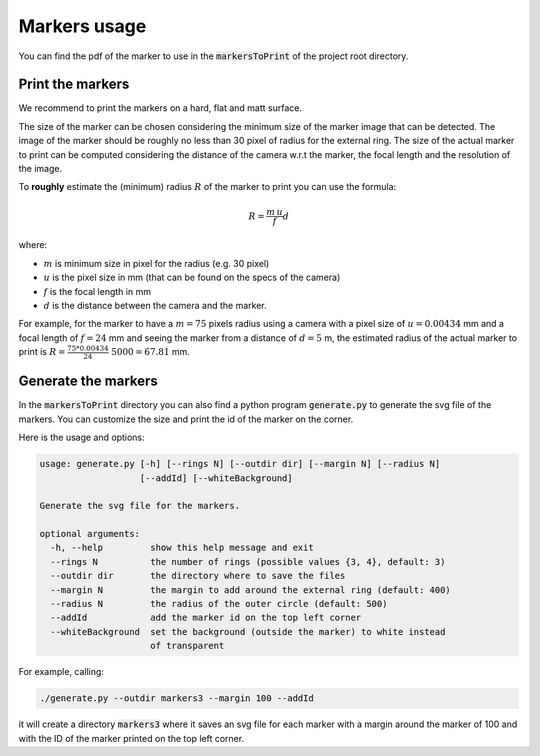 Markers usage
=============

You can find the pdf of the marker to use in the :code:`markersToPrint` of the project root directory.


Print the markers
~~~~~~~~~~~~~~~~~

We recommend to print the markers on a hard, flat and matt surface.

The size of the marker can be chosen considering the minimum size of the marker image that can be detected.
The image of the marker should be roughly no less than 30 pixel of radius for the external ring.
The size of the actual marker to print can be computed considering the distance of the camera w.r.t the marker, the focal length and the resolution of the image.

To **roughly** estimate the (minimum) radius :math:`R` of the marker to print you can use the formula:

.. math::

   R = \frac{m \, u}{f} d

where:

* :math:`m` is minimum size in pixel for the radius (e.g. 30 pixel)

* :math:`u` is the pixel size in mm (that can be found on the specs of the camera)

* :math:`f` is the focal length in mm

* :math:`d` is the distance between the camera and the marker.

For example, for the marker to have a :math:`m=75` pixels radius using a camera with a pixel size of :math:`u=0.00434` mm and a focal length of :math:`f=24` mm and seeing the marker from a distance of :math:`d=5` m, the estimated radius of the actual marker to print is  :math:`R = \frac{75 * 0.00434}{24} \; 5000 = 67.81` mm.



Generate the markers
~~~~~~~~~~~~~~~~~~~~~~

In the :code:`markersToPrint` directory you can also find a python program :code:`generate.py` to generate the svg file of the markers.
You can customize the size and print the id of the marker on the corner.

Here is the usage and options:

.. code::

    usage: generate.py [-h] [--rings N] [--outdir dir] [--margin N] [--radius N]
                       [--addId] [--whiteBackground]

    Generate the svg file for the markers.

    optional arguments:
      -h, --help         show this help message and exit
      --rings N          the number of rings (possible values {3, 4}, default: 3)
      --outdir dir       the directory where to save the files
      --margin N         the margin to add around the external ring (default: 400)
      --radius N         the radius of the outer circle (default: 500)
      --addId            add the marker id on the top left corner
      --whiteBackground  set the background (outside the marker) to white instead
                         of transparent

For example, calling:

.. code:: shell

   ./generate.py --outdir markers3 --margin 100 --addId

it will create a directory :code:`markers3` where it saves an svg file for each marker with a margin around the marker of 100 and with the ID of the marker printed on the top left corner.
